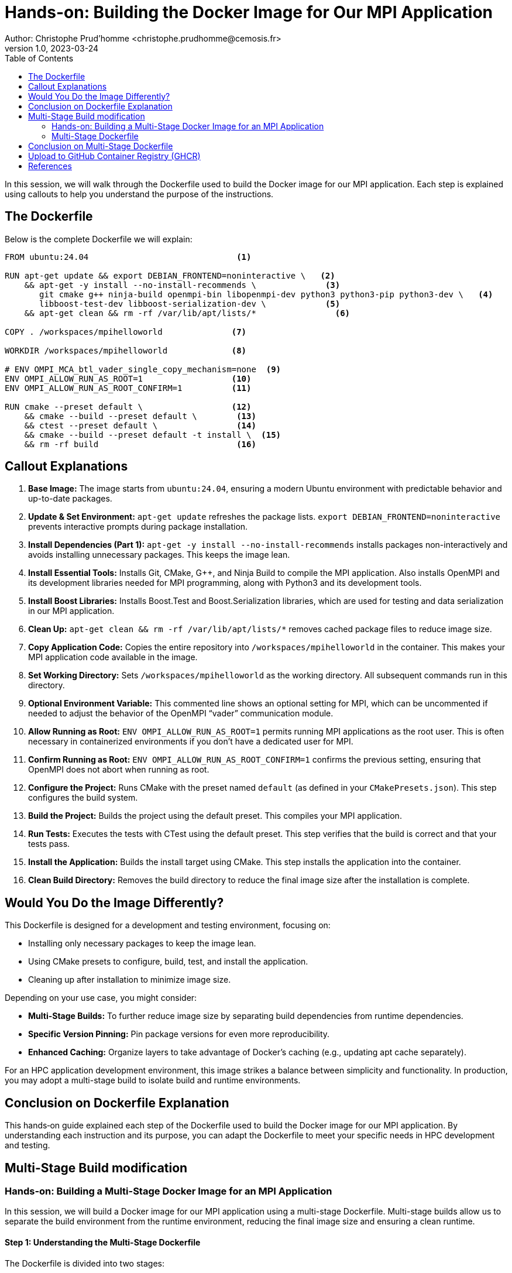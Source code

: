 = Hands-on: Building the Docker Image for Our MPI Application
Author: Christophe Prud'homme <christophe.prudhomme@cemosis.fr>
v1.0, 2023-03-24
:icons: font
:revealjs_theme: white
:revealjs_slideNumber: true
:toc: left

[.lead]
In this session, we will walk through the Dockerfile used to build the Docker image for our MPI application. Each step is explained using callouts to help you understand the purpose of the instructions. 

== The Dockerfile

Below is the complete Dockerfile we will explain:

[source,dockerfile]
----
FROM ubuntu:24.04                              <1>

RUN apt-get update && export DEBIAN_FRONTEND=noninteractive \   <2>
    && apt-get -y install --no-install-recommends \              <3>
       git cmake g++ ninja-build openmpi-bin libopenmpi-dev python3 python3-pip python3-dev \   <4>
       libboost-test-dev libboost-serialization-dev \            <5>
    && apt-get clean && rm -rf /var/lib/apt/lists/*                <6>

COPY . /workspaces/mpihelloworld              <7>

WORKDIR /workspaces/mpihelloworld             <8>

# ENV OMPI_MCA_btl_vader_single_copy_mechanism=none  <9>
ENV OMPI_ALLOW_RUN_AS_ROOT=1                  <10>
ENV OMPI_ALLOW_RUN_AS_ROOT_CONFIRM=1          <11>

RUN cmake --preset default \                  <12>
    && cmake --build --preset default \        <13>
    && ctest --preset default \                <14>
    && cmake --build --preset default -t install \  <15>
    && rm -rf build                            <16>
----

== Callout Explanations

<1> **Base Image:**  
The image starts from `ubuntu:24.04`, ensuring a modern Ubuntu environment with predictable behavior and up-to-date packages.

<2> **Update & Set Environment:**  
`apt-get update` refreshes the package lists.  
`export DEBIAN_FRONTEND=noninteractive` prevents interactive prompts during package installation.

<3> **Install Dependencies (Part 1):**  
`apt-get -y install --no-install-recommends` installs packages non-interactively and avoids installing unnecessary packages. This keeps the image lean.

<4> **Install Essential Tools:**  
Installs Git, CMake, G++, and Ninja Build to compile the MPI application.  
Also installs OpenMPI and its development libraries needed for MPI programming, along with Python3 and its development tools.

<5> **Install Boost Libraries:**  
Installs Boost.Test and Boost.Serialization libraries, which are used for testing and data serialization in our MPI application.

<6> **Clean Up:**  
`apt-get clean && rm -rf /var/lib/apt/lists/*` removes cached package files to reduce image size.

<7> **Copy Application Code:**  
Copies the entire repository into `/workspaces/mpihelloworld` in the container. This makes your MPI application code available in the image.

<8> **Set Working Directory:**  
Sets `/workspaces/mpihelloworld` as the working directory. All subsequent commands run in this directory.

<9> **Optional Environment Variable:**  
This commented line shows an optional setting for MPI, which can be uncommented if needed to adjust the behavior of the OpenMPI “vader” communication module.

<10> **Allow Running as Root:**  
`ENV OMPI_ALLOW_RUN_AS_ROOT=1` permits running MPI applications as the root user. This is often necessary in containerized environments if you don't have a dedicated user for MPI.

<11> **Confirm Running as Root:**  
`ENV OMPI_ALLOW_RUN_AS_ROOT_CONFIRM=1` confirms the previous setting, ensuring that OpenMPI does not abort when running as root.

<12> **Configure the Project:**  
Runs CMake with the preset named `default` (as defined in your `CMakePresets.json`). This step configures the build system.

<13> **Build the Project:**  
Builds the project using the default preset. This compiles your MPI application.

<14> **Run Tests:**  
Executes the tests with CTest using the default preset. This step verifies that the build is correct and that your tests pass.

<15> **Install the Application:**  
Builds the install target using CMake. This step installs the application into the container.

<16> **Clean Build Directory:**  
Removes the build directory to reduce the final image size after the installation is complete.

== Would You Do the Image Differently?

This Dockerfile is designed for a development and testing environment, focusing on:

- Installing only necessary packages to keep the image lean.
- Using CMake presets to configure, build, test, and install the application.
- Cleaning up after installation to minimize image size.

Depending on your use case, you might consider:

- **Multi-Stage Builds:** To further reduce image size by separating build dependencies from runtime dependencies.
- **Specific Version Pinning:** Pin package versions for even more reproducibility.
- **Enhanced Caching:** Organize layers to take advantage of Docker's caching (e.g., updating apt cache separately).

For an HPC application development environment, this image strikes a balance between simplicity and functionality. 
In production, you may adopt a multi-stage build to isolate build and runtime environments.

== Conclusion on Dockerfile Explanation

This hands‑on guide explained each step of the Dockerfile used to build the Docker image for our MPI application. 
By understanding each instruction and its purpose, you can adapt the Dockerfile to meet your specific needs in HPC development and testing.


== Multi-Stage Build modification


=== Hands-on: Building a Multi-Stage Docker Image for an MPI Application

In this session, we will build a Docker image for our MPI application using a multi-stage Dockerfile. Multi-stage builds allow us to separate the build environment from the runtime environment, reducing the final image size and ensuring a clean runtime.

==== Step 1: Understanding the Multi-Stage Dockerfile

The Dockerfile is divided into two stages:

- **Builder Stage:**  
  This stage (labeled `builder`) uses Ubuntu 24.04, installs all build dependencies, copies your source code, and then uses CMake presets to configure, compile, test, and install your MPI application.

- **Runtime Stage:**  
  This stage (labeled `runtime`) starts again from Ubuntu 24.04, but only installs the runtime dependencies necessary to execute your MPI application. It then copies the installed application from the builder stage.

==== Step 2: Build the Docker Image

To build the Docker image, run:

[source,shell]
----
docker build -t myapp:latest .
----

This command executes the multi-stage build, producing a final runtime image tagged as `myapp:latest`.

==== Step 3: Run the MPI Application

Once built, you can run your MPI application from the Docker image. For example, to run the application interactively:

[source,shell]
----
docker run --rm -it myapp:latest /bin/bash
----
Inside the container, you can execute your application, or rely on the default entrypoint which runs:
[source,shell]
----
mpirun -np 4 ./my_mpi_app
----
This uses the built-in default command defined in the Dockerfile.

==== Step 4: Verify and Test

Ensure that the image works as expected by running your tests locally in the container. Use your CTest output to verify that the application behaves correctly.

=== Multi-Stage Dockerfile

[source,dockerfile]
----
# Stage 1: Build
FROM ubuntu:24.04 AS builder                            # <1>

# Update package lists and install build dependencies
RUN apt-get update && export DEBIAN_FRONTEND=noninteractive \  # <2>
    && apt-get -y install --no-install-recommends \
       git cmake g++ ninja-build openmpi-bin libopenmpi-dev \
       python3 python3-pip python3-dev \
       libboost-test-dev libboost-serialization-dev \
    && apt-get clean && rm -rf /var/lib/apt/lists/*          # <3>

# Copy the application source code into the builder stage
COPY . /workspaces/mpihelloworld                         # <4>

# Set the working directory for the build
WORKDIR /workspaces/mpihelloworld                        # <5>

# Set environment variables for MPI to allow root execution (common in containers)
ENV OMPI_ALLOW_RUN_AS_ROOT=1                             # <6>
ENV OMPI_ALLOW_RUN_AS_ROOT_CONFIRM=1                     # <7>

# Configure, build, test, and install the application using CMake presets
RUN cmake --preset default                              # <8>
    && cmake --build --preset default                  # <9>
    && ctest --preset default                          # <10>
    && cmake --build --preset default -t install         # <11>
    && rm -rf build                                     # <12>

# Stage 2: Runtime
FROM ubuntu:24.04 AS runtime                             # <13>

# Install runtime dependencies (only what's needed to run the application)
RUN apt-get update && export DEBIAN_FRONTEND=noninteractive \  # <14>
    && apt-get -y install --no-install-recommends \
       openmpi-bin libopenmpi-dev \
    && apt-get clean && rm -rf /var/lib/apt/lists/*          # <15>

# Copy the installed application from the builder stage
COPY --from=builder /usr/local /usr/local               # <16>

# Optionally, copy additional runtime files if needed
# COPY --from=builder /workspaces/mpihelloworld/config /config

# Set the working directory (if needed)
WORKDIR /workspaces/mpihelloworld                       # <17>

# Set the default command (adjust as needed)
ENTRYPOINT ["mpirun", "-np", "4", "./my_mpi_app"]       # <18>
----

<1> **Base Image (Builder):** Start with Ubuntu 24.04 for a consistent build environment.
<2> **Update & Install Build Dependencies:** Updates package lists and installs tools required to build the MPI application.
<3> **Clean Up Build Dependencies:** Cleans up cached files to reduce image size.
<4> **Copy Source Code:** Copies the entire repository into the builder image.
<5> **Set Build Directory:** Sets the working directory for building the application.
<6> **MPI Environment Variables:** Allows MPI to run as root (common in containers).
<7> **Confirmation of MPI Settings:** Ensures that MPI root execution is confirmed.
<8> **CMake Configuration:** Configures the build using CMake presets.
<9> **Compilation:** Builds the project.
<10> **Testing:** Runs tests with CTest to verify the build.
<11> **Installation:** Installs the application to a target directory (e.g., `/usr/local`).
<12> **Cleanup:** Removes the build directory to reduce final image size.
<13> **Base Image (Runtime):** Uses Ubuntu 24.04 for the runtime environment.
<14> **Install Runtime Dependencies:** Installs only the necessary runtime libraries (e.g., OpenMPI).
<15> **Clean Up Runtime:** Removes package cache to minimize the image size.
<16> **Copy Installed Application:** Copies the installed binaries and files from the builder stage.
<17> **Set Runtime Working Directory:** Optionally sets a working directory for running the application.
<18> **Default Command:** Specifies the command to run your MPI application with `mpirun`.
---

== Conclusion on Multi-Stage Dockerfile

This hands‑on session has demonstrated how to create a multi‑stage Dockerfile that builds, tests, and packages an MPI application efficiently. 
Multi-stage builds help isolate build and runtime environments, reduce final image size, and simplify dependency management.  

Questions? Let's discuss how you might further optimize or customize this Dockerfile for your HPC applications!


== Upload to GitHub Container Registry (GHCR)

To upload the Docker image to GitHub Container Registry (GHCR), you need to log in to GHCR and push the image and follow the steps 
xref:hpc/hands-on/01-docker.adoc[> here].


== References

- Docker Documentation: https://docs.docker.com/
- Dockerfile reference: https://docs.docker.com/reference/dockerfile/
- Building best practices: https://docs.docker.com/build/building/best-practices/

[.center]
Questions? Let's discuss how to further optimize this Dockerfile for your projects!
